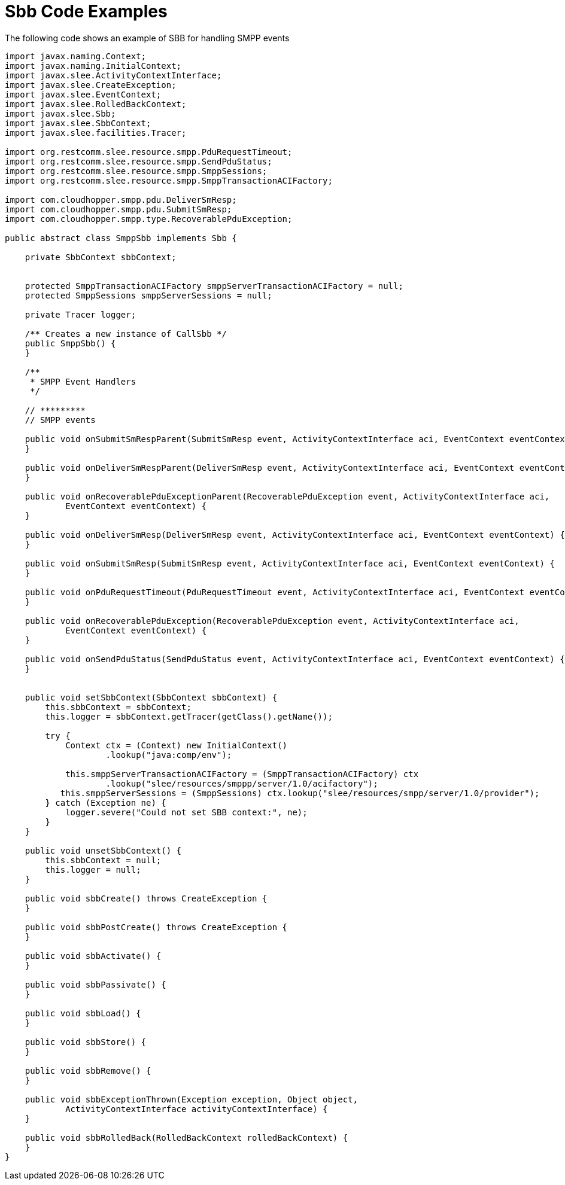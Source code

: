 
[[_ratype_sbb_code_examples]]
= Sbb Code Examples

The following code shows an example of SBB for handling SMPP events

[source,java]
----

import javax.naming.Context;
import javax.naming.InitialContext;
import javax.slee.ActivityContextInterface;
import javax.slee.CreateException;
import javax.slee.EventContext;
import javax.slee.RolledBackContext;
import javax.slee.Sbb;
import javax.slee.SbbContext;
import javax.slee.facilities.Tracer;

import org.restcomm.slee.resource.smpp.PduRequestTimeout;
import org.restcomm.slee.resource.smpp.SendPduStatus;
import org.restcomm.slee.resource.smpp.SmppSessions;
import org.restcomm.slee.resource.smpp.SmppTransactionACIFactory;

import com.cloudhopper.smpp.pdu.DeliverSmResp;
import com.cloudhopper.smpp.pdu.SubmitSmResp;
import com.cloudhopper.smpp.type.RecoverablePduException;

public abstract class SmppSbb implements Sbb {

    private SbbContext sbbContext;


    protected SmppTransactionACIFactory smppServerTransactionACIFactory = null;
    protected SmppSessions smppServerSessions = null;
    
    private Tracer logger;

    /** Creates a new instance of CallSbb */
    public SmppSbb() {
    }

    /**
     * SMPP Event Handlers
     */

    // *********
    // SMPP events

    public void onSubmitSmRespParent(SubmitSmResp event, ActivityContextInterface aci, EventContext eventContext) {
    }

    public void onDeliverSmRespParent(DeliverSmResp event, ActivityContextInterface aci, EventContext eventContext) {
    }

    public void onRecoverablePduExceptionParent(RecoverablePduException event, ActivityContextInterface aci,
            EventContext eventContext) {
    }

    public void onDeliverSmResp(DeliverSmResp event, ActivityContextInterface aci, EventContext eventContext) {
    }

    public void onSubmitSmResp(SubmitSmResp event, ActivityContextInterface aci, EventContext eventContext) {
    }

    public void onPduRequestTimeout(PduRequestTimeout event, ActivityContextInterface aci, EventContext eventContext) {
    }

    public void onRecoverablePduException(RecoverablePduException event, ActivityContextInterface aci,
            EventContext eventContext) {
    }

    public void onSendPduStatus(SendPduStatus event, ActivityContextInterface aci, EventContext eventContext) {
    }


    public void setSbbContext(SbbContext sbbContext) {
        this.sbbContext = sbbContext;
        this.logger = sbbContext.getTracer(getClass().getName());

        try {
            Context ctx = (Context) new InitialContext()
                    .lookup("java:comp/env");

            this.smppServerTransactionACIFactory = (SmppTransactionACIFactory) ctx
                    .lookup("slee/resources/smppp/server/1.0/acifactory");
           this.smppServerSessions = (SmppSessions) ctx.lookup("slee/resources/smpp/server/1.0/provider");
        } catch (Exception ne) {
            logger.severe("Could not set SBB context:", ne);
        }
    }

    public void unsetSbbContext() {
        this.sbbContext = null;
        this.logger = null;
    }

    public void sbbCreate() throws CreateException {
    }

    public void sbbPostCreate() throws CreateException {
    }

    public void sbbActivate() {
    }

    public void sbbPassivate() {
    }

    public void sbbLoad() {
    }

    public void sbbStore() {
    }

    public void sbbRemove() {
    }

    public void sbbExceptionThrown(Exception exception, Object object,
            ActivityContextInterface activityContextInterface) {
    }

    public void sbbRolledBack(RolledBackContext rolledBackContext) {
    }
}
----